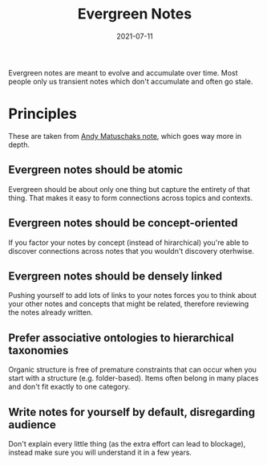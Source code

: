 #+TITLE: Evergreen Notes
#+DATE: 2021-07-11

Evergreen notes are meant to evolve and accumulate over time.
Most people only us transient notes which don't accumulate and often go stale.

* Principles
These are taken from [[https://notes.andymatuschak.org/About_these_notes?stackedNotes=z4SDCZQeRo4xFEQ8H4qrSqd68ucpgE6LU155C][Andy Matuschaks note]], which goes way more in depth.

** Evergreen notes should be atomic
Evergreen should be about only one thing but capture the entirety of that thing.
That makes it easy to form connections across topics and contexts.
** Evergreen notes should be concept-oriented
If you factor your notes by concept (instead of hirarchical) you're able to discover connections across notes that you wouldn't discovery oterhwise.
** Evergreen notes should be densely linked
Pushing yourself to add lots of links to your notes forces you to think about your other notes and concepts that might be related, therefore reviewing the notes already written.
** Prefer associative ontologies to hierarchical taxonomies
Organic structure is free of premature constraints that can occur when you start with a structure (e.g. folder-based).
Items often belong in many places and don't fit exactly to one category.
** Write notes for yourself by default, disregarding audience
Don't explain every little thing (as the extra effort can lead to blockage), instead make sure you will understand it in a few years.
